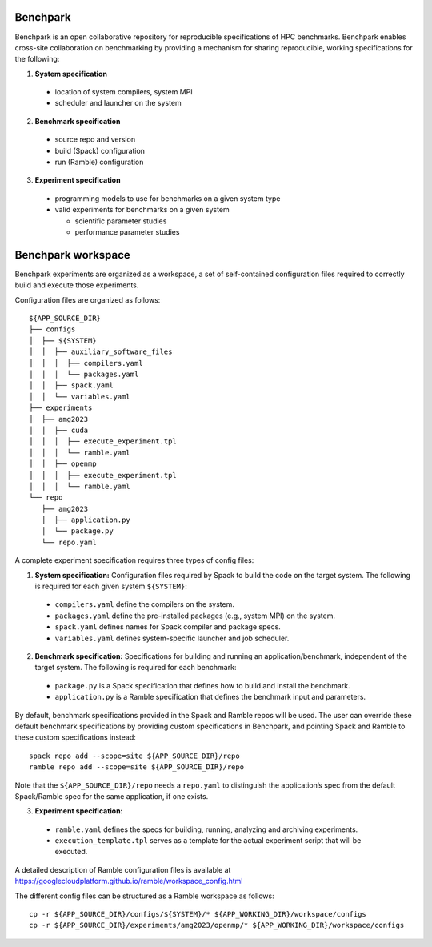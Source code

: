 =========
Benchpark
=========

Benchpark is an open collaborative repository for reproducible specifications of HPC benchmarks.
Benchpark enables cross-site collaboration on benchmarking by providing a mechanism for sharing
reproducible, working specifications for the following:

1. **System specification** 

  - location of system compilers, system MPI
  - scheduler and launcher on the system

2. **Benchmark specification**

  - source repo and version
  - build (Spack) configuration
  - run (Ramble) configuration 

3. **Experiment specification**

  - programming models to use for benchmarks on a given system type
  - valid experiments for benchmarks on a given system 
  
    + scientific parameter studies
    + performance parameter studies

===================
Benchpark workspace
===================

Benchpark experiments are organized as a workspace, 
a set of self-contained configuration files required 
to correctly build and execute those experiments. 
 
Configuration files are organized as follows:: 

  ${APP_SOURCE_DIR} 
  ├── configs 
  │  ├── ${SYSTEM} 
  │  │  ├── auxiliary_software_files 
  │  │  │  ├── compilers.yaml 
  │  │  │  └── packages.yaml 
  │  │  ├── spack.yaml 
  │  │  └── variables.yaml 
  ├── experiments 
  │  ├── amg2023 
  │  │  ├── cuda 
  │  │  │  ├── execute_experiment.tpl 
  │  │  │  └── ramble.yaml 
  │  │  ├── openmp 
  │  │  │  ├── execute_experiment.tpl 
  │  │  │  └── ramble.yaml 
  └── repo 
     ├── amg2023 
     │  ├── application.py 
     │  └── package.py 
     └── repo.yaml 


A complete experiment specification requires three types of config files:  

1. **System specification:** Configuration files required by Spack to build the code on the target system. The following is required for each given system ``${SYSTEM}``:

  - ``compilers.yaml`` define the compilers on the system.
  - ``packages.yaml`` define the pre-installed packages  (e.g., system MPI) on the system.
  - ``spack.yaml`` defines names for Spack compiler and package specs. 
  - ``variables.yaml`` defines system-specific launcher and job scheduler. 
 
2. **Benchmark specification:** Specifications for building and running an application/benchmark, independent of the target system. The following is required for each benchmark: 

  - ``package.py`` is a Spack specification that defines how to build and install the benchmark.
  - ``application.py`` is a Ramble specification that defines the benchmark input and parameters.

By default, benchmark specifications provided in the Spack and Ramble repos will be used.
The user can override these default benchmark specifications by providing custom specifications in Benchpark, 
and pointing Spack and Ramble to these custom specifications instead::
  spack repo add --scope=site ${APP_SOURCE_DIR}/repo 
  ramble repo add --scope=site ${APP_SOURCE_DIR}/repo 

Note that the ``${APP_SOURCE_DIR}/repo`` needs a ``repo.yaml`` to distinguish the application’s spec 
from the default Spack/Ramble spec for the same application, if one exists. 


3. **Experiment specification:** 

  - ``ramble.yaml`` defines the specs for building, running, analyzing and archiving experiments. 
  - ``execution_template.tpl`` serves as a template for the actual experiment script that will be executed. 

A detailed description of Ramble configuration files is available at https://googlecloudplatform.github.io/ramble/workspace_config.html 
 
The different config files can be structured as a Ramble workspace as follows::

  cp -r ${APP_SOURCE_DIR}/configs/${SYSTEM}/* ${APP_WORKING_DIR}/workspace/configs 
  cp -r ${APP_SOURCE_DIR}/experiments/amg2023/openmp/* ${APP_WORKING_DIR}/workspace/configs 

 
